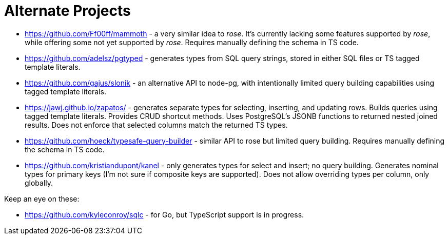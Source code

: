 = Alternate Projects

* https://github.com/Ff00ff/mammoth - a very similar idea to _rose_. It's currently lacking some features supported by _rose_, while offering some not yet supported by _rose_. Requires manually defining the schema in TS code.
* https://github.com/adelsz/pgtyped - generates types from SQL query strings, stored in either SQL files or TS tagged template literals.
* https://github.com/gajus/slonik - an alternative API to node-pg, with intentionally limited query building capabilities using tagged template literals.
* https://jawj.github.io/zapatos/ - generates separate types for selecting, inserting, and updating rows. Builds queries using tagged template literals. Provides CRUD shortcut methods. Uses PostgreSQL's JSONB functions to returned nested joined results. Does not enforce that selected columns match the returned TS types.
* https://github.com/hoeck/typesafe-query-builder - similar API to rose but limited query building. Requires manually defining the schema in TS code.
* https://github.com/kristiandupont/kanel - only generates types for select and insert; no query building. Generates nominal types for primary keys (I'm not sure if composite keys are supported). Does not allow overriding types per column, only globally.

Keep an eye on these:

* https://github.com/kyleconroy/sqlc - for Go, but TypeScript support is in progress.
